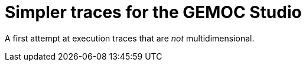 = Simpler traces for the GEMOC Studio

A first attempt at execution traces that are _not_ multidimensional.

